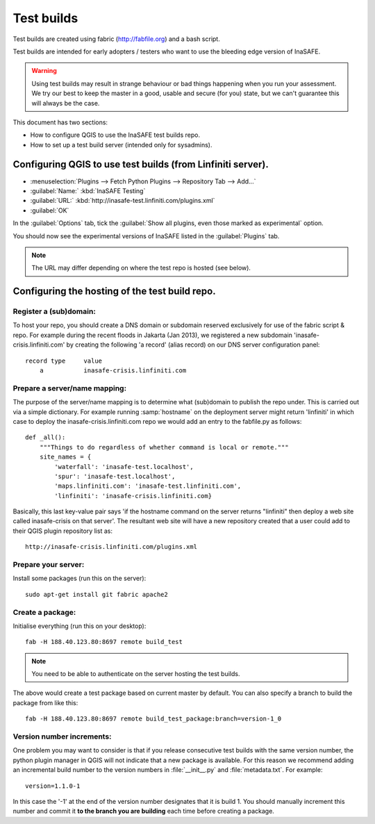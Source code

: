 ==============
Test builds
==============

Test builds are created using fabric (http://fabfile.org) and a bash script.

Test builds are intended for early adopters / testers who want to use the
bleeding edge version of InaSAFE.

.. warning:: Using test builds may result in strange behaviour or bad things
  happening when you run your assessment. We try our best to keep the master
  in a good, usable and secure (for you) state, but we can't guarantee this
  will always be the case.

This document has two sections:

* How to configure QGIS to use the InaSAFE test builds repo.
* How to set up a test build server (intended only for sysadmins).

Configuring QGIS to use test builds (from Linfiniti server).
------------------------------------------------------------

* :menuselection:`Plugins --> Fetch Python Plugins --> Repository Tab --> Add...`
* :guilabel:`Name:` :kbd:`InaSAFE Testing`
* :guilabel:`URL:` :kbd:`http://inasafe-test.linfiniti.com/plugins.xml`
* :guilabel:`OK`

In the :guilabel:`Options` tab, tick the
:guilabel:`Show all plugins, even those marked as experimental` option.

You should now see the experimental versions of InaSAFE listed in the
:guilabel:`Plugins` tab.

.. note:: The URL may differ depending on where the test repo is hosted (see
    below).


Configuring the hosting of the test build repo.
--------------------------------------------------

Register a (sub)domain:
.......................

To host your repo, you should create a DNS domain or subdomain reserved
exclusively for use of the fabric script & repo. For example during the recent
floods in Jakarta (Jan 2013), we registered a new subdomain
'inasafe-crisis.linfiniti.com' by creating the following 'a record' (alias
record) on our DNS server configuration panel::

    record type     value
        a           inasafe-crisis.linfiniti.com

Prepare a server/name mapping:
..............................

The purpose of the server/name mapping is to determine what (sub)domain to
publish the repo under. This is carried out via a simple dictionary. For
example running :samp:`hostname` on the deployment server might return
'linfiniti' in which case to deploy the inasafe-crisis.linfiniti.com repo we
would add an entry to the fabfile.py as follows::

    def _all():
        """Things to do regardless of whether command is local or remote."""
        site_names = {
            'waterfall': 'inasafe-test.localhost',
            'spur': 'inasafe-test.localhost',
            'maps.linfiniti.com': 'inasafe-test.linfiniti.com',
            'linfiniti': 'inasafe-crisis.linfiniti.com}

Basically, this last key-value pair says 'if the hostname command on the server
returns "linfiniti" then deploy a web site called inasafe-crisis on that
server'. The resultant web site will have a new repository created that a
user could add to their QGIS plugin repository list as::

    http://inasafe-crisis.linfiniti.com/plugins.xml


Prepare your server:
....................

Install some packages (run this on the server)::

    sudo apt-get install git fabric apache2

Create a package:
.................

Initialise everything (run this on your desktop)::

    fab -H 188.40.123.80:8697 remote build_test

.. note:: You need to be able to authenticate on the server hosting the
    test builds.

The above would create a test package based on current master by default. You
can also specify a branch to build the package from like this::

    fab -H 188.40.123.80:8697 remote build_test_package:branch=version-1_0

Version number increments:
..........................

One problem you may want to consider is that if you release consecutive test
builds with the same version number, the python plugin manager in QGIS will not
indicate that a new package is available. For this reason we recommend adding
an incremental build number to the version numbers in :file:`__init__.py` and
:file:`metadata.txt`. For example::

    version=1.1.0-1

In this case the '-1' at the end of the version number designates that it
is build 1. You should manually increment this number and commit it **to
the branch you are building** each time before creating a package.
